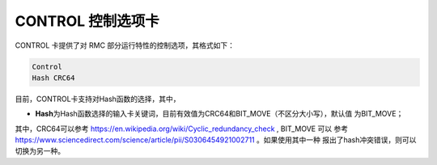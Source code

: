 .. _section_control:

CONTROL 控制选项卡
=======================

CONTROL 卡提供了对 RMC 部分运行特性的控制选项，其格式如下：

.. code-block:: none

    Control
    Hash CRC64

目前，CONTROL卡支持对Hash函数的选择，其中，

-  **Hash**\ 为Hash函数选择的输入卡关键词，目前有效值为CRC64和BIT_MOVE（不区分大小写），默认值
   为BIT_MOVE；


其中，CRC64可以参考 https://en.wikipedia.org/wiki/Cyclic_redundancy_check , BIT_MOVE 可以
参考 https://www.sciencedirect.com/science/article/pii/S0306454921002711 。如果使用其中一种
报出了hash冲突错误，则可以切换为另一种。

